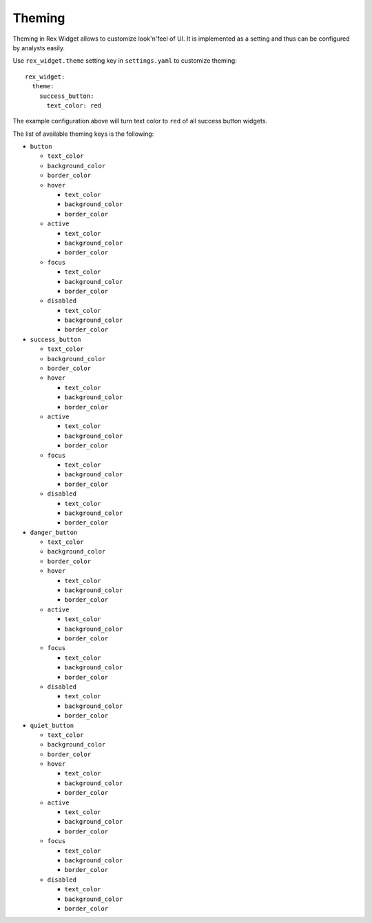 Theming
=======

Theming in Rex Widget allows to customize look'n'feel of UI. It is implemented
as a setting and thus can be configured by analysts easily.

Use ``rex_widget.theme`` setting key in ``settings.yaml`` to customize theming::

    rex_widget:
      theme:
        success_button:
          text_color: red


The example configuration above will turn text color to ``red`` of all success
button widgets.

The list of available theming keys is the following:

* ``button``

  - ``text_color``
  - ``background_color``
  - ``border_color``
  - ``hover``

    + ``text_color``
    + ``background_color``
    + ``border_color``

  - ``active``

    + ``text_color``
    + ``background_color``
    + ``border_color``

  - ``focus``

    + ``text_color``
    + ``background_color``
    + ``border_color``

  - ``disabled``

    + ``text_color``
    + ``background_color``
    + ``border_color``

* ``success_button``

  - ``text_color``
  - ``background_color``
  - ``border_color``
  - ``hover``

    + ``text_color``
    + ``background_color``
    + ``border_color``

  - ``active``

    + ``text_color``
    + ``background_color``
    + ``border_color``

  - ``focus``

    + ``text_color``
    + ``background_color``
    + ``border_color``

  - ``disabled``

    + ``text_color``
    + ``background_color``
    + ``border_color``

* ``danger_button``

  - ``text_color``
  - ``background_color``
  - ``border_color``
  - ``hover``

    + ``text_color``
    + ``background_color``
    + ``border_color``

  - ``active``

    + ``text_color``
    + ``background_color``
    + ``border_color``

  - ``focus``

    + ``text_color``
    + ``background_color``
    + ``border_color``

  - ``disabled``

    + ``text_color``
    + ``background_color``
    + ``border_color``

* ``quiet_button``

  - ``text_color``
  - ``background_color``
  - ``border_color``
  - ``hover``

    + ``text_color``
    + ``background_color``
    + ``border_color``

  - ``active``

    + ``text_color``
    + ``background_color``
    + ``border_color``

  - ``focus``

    + ``text_color``
    + ``background_color``
    + ``border_color``

  - ``disabled``

    + ``text_color``
    + ``background_color``
    + ``border_color``
